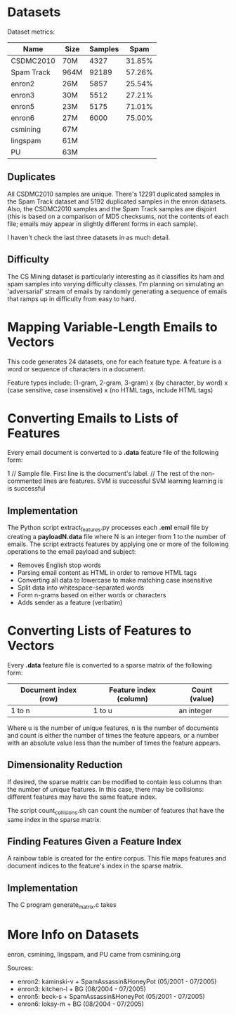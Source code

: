 * Datasets
Dataset metrics:
| Name        | Size   | Samples | Spam   |
|-------------+--------+---------+--------|
| CSDMC2010   |   70M  | 4327    | 31.85% |
| Spam Track  |   964M | 92189   | 57.26% |
| enron2      |   26M  | 5857    | 25.54% |
| enron3      |   30M  | 5512    | 27.21% |
| enron5      |   23M  | 5175    | 71.01% |
| enron6      |   27M  | 6000    | 75.00% |
| csmining    |   67M  |
| lingspam    |   61M  |
| PU          |   63M  |

** Duplicates
All CSDMC2010 samples are unique.
There's 12291 duplicated samples in the Spam Track dataset
and 5192 duplicated samples in the enron datasets.
Also, the CSDMC2010 samples and the Spam Track samples are disjoint
(this is based on a comparison of MD5 checksums, not the contents of each
file; emails may appear in slightly different forms in each sample).

I haven't check the last three datasets in as much detail.

** Difficulty
The CS Mining dataset is particularly interesting as it classifies
its ham and spam samples into varying difficulty classes.
I'm planning on simulating an 'adversarial' stream of emails by
randomly generating a sequence of emails that ramps up in difficulty
from easy to hard.

* Mapping Variable-Length Emails to Vectors
This code generates 24 datasets, one for each feature type. 
A feature is a word or sequence of characters in a document.

Feature types include:
(1-gram, 2-gram, 3-gram) x (by character, by word) x (case sensitive, case
insensitive) x (no HTML tags, include HTML tags)

* Converting Emails to Lists of Features
Every email document is converted to a *.data* feature file of the following form:

#+BEGIN_CODE
1
// Sample file. First line is the document's label. 
// The rest of the non-commented lines are features.
SVM
is
successful
SVM learning
learning is
is successful
#+END_CODE

** Implementation
The Python script extract_features.py processes each *.eml* email file 
by creating a *payloadN.data* file where N is an integer from 1 to the number
of emails. The script extracts features by applying one or more of the
following operations to the email payload and subject:
- Removes English stop words
- Parsing email content as HTML in order to remove HTML tags
- Converting all data to lowercase to make matching case insensitive
- Split data into whitespace-separated words
- Form n-grams based on either words or characters
- Adds sender as a feature (verbatim)

* Converting Lists of Features to Vectors
Every *.data* feature file is converted to a sparse matrix of the following
form:

| Document index (row) | Feature index (column) |    Count (value) |
|----------------+---------------+---------------|
|    1 to n      |   1 to u      | an integer    |

Where u is the number of unique features, n is the number of documents and
count is either the number of times the feature appears, or a number with an
absolute value less than the number of times the feature appears.

** Dimensionality Reduction
If desired, the sparse matrix can be modified to contain less columns than
the number of unique features.
In this case, there may be collisions: different features may have the same
feature index.

The script count_collisions.sh can count the number of features that have
the same index in the sparse matrix.

** Finding Features Given a Feature Index
A rainbow table is created for the entire corpus.
This file maps features and document indices to the feature's index in the
sparse matrix.

** Implementation
The C program generate_matrix.c takes

#+BEGIN_COMMENT
C program (output file, rainbow hash output, payload names, range of file IDs (1-100, 101-200)

should also generate different testing sets (cross-validation...)

Scan each .data file and add every feature to a bag of words.
Write the bag of words as a sparse matrix to a .dat file.

** Bag of Words
Maps features (word n-grams or character n-grams)
to R^u

O(u) space
generates sparse matrix of size O(nu) where n is the number of docs
n is the number of docs
u is the number of unique features

vector[hash(f)]++ 
is replaced with 
add_or_increment(vector, f)

keep array of (hash value, doc, index, count) of length U

hash and hash2 are different hash functions
  (FarmHash, SipHash, Pearson's Hash) 

to map feature -> index:
 returns an index from 1 to U

 hash value = hash(feature)
 lookup feature's (hash value % current size) in array 
 present? 
   // Only do this if max hash size < U
   // Weinberger, Dasgupta, Langford, et. al. 2009
   // Helps 'balance out' collisions
   if hash2(feature) == 1
     count += 1
   else
     count -= 1
   // Otherwise, just do:
   count += 1
   return index

 absent?
   current size++
   index++
   set count to 1
   do not rehash if table is at max size
   rehash in case of collision or current capacity size reached
     (create new table with 2x or 4x size (check hash), 
      move to correct index based on true hash values)
   add the feature to array and return index


to process document w:
  use previous hash table
  feature -> index 
  write to .dat: "w index" 
  write rainbow table: "index  w:line_number  feature"

generates a sparse matrix "data.dat"
load data.dat
data = spconvert(data)
#+END_COMMENT

#+BEGIN_COMMENT
* Misc
- `enron1/ham/2825.2000-11-13.farmer.ham.txt` "i believe texas should re - establish itself as a republic and i can go to the barricades . now that gets my juices going ."
- 'New Mexico only appears in `spam/` in the enron1 dataset

* Machine Learning!
read files F1 (csvread)
learn (SVM, ROSVM, SGD SVM, Naive Bayesian)
evaluate model on files F2
print evaluation (time, memory, error, regret, iterations)
#+END_COMMENT

* More Info on Datasets
enron, csmining, lingspam, and PU came from csmining.org

Sources:
- enron2: kaminski-v + SpamAssassin&HoneyPot (05/2001 - 07/2005)
- enron3: kitchen-l  + BG (08/2004 - 07/2005)
- enron5: beck-s     + SpamAssassin&HoneyPot (05/2001 - 07/2005)
- enron6: lokay-m    + BG (08/2004 - 07/2005)


